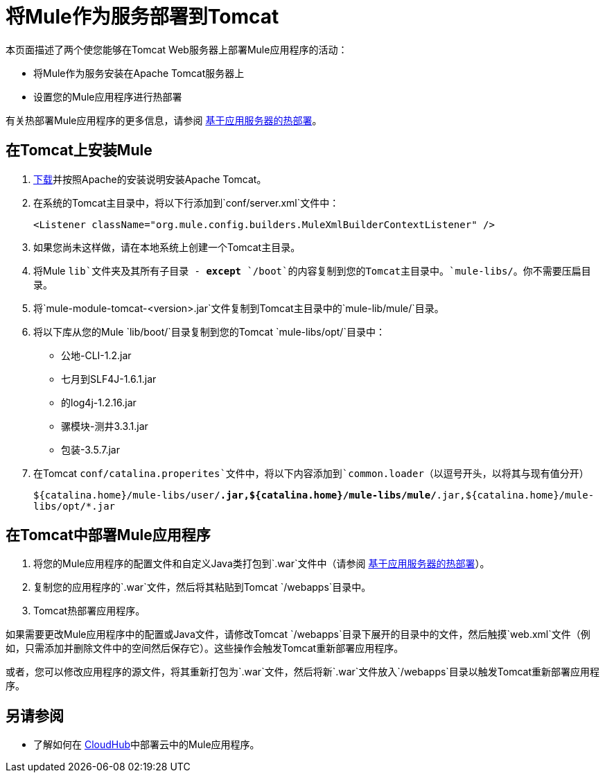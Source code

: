= 将Mule作为服务部署到Tomcat

本页面描述了两个使您能够在Tomcat Web服务器上部署Mule应用程序的活动：

* 将Mule作为服务安装在Apache Tomcat服务器上
* 设置您的Mule应用程序进行热部署

有关热部署Mule应用程序的更多信息，请参阅 link:/mule-user-guide/v/3.7/application-server-based-hot-deployment[基于应用服务器的热部署]。

== 在Tomcat上安装Mule

.  http://tomcat.apache.org/[下载]并按照Apache的安装说明安装Apache Tomcat。
. 在系统的Tomcat主目录中，将以下行添加到`conf/server.xml`文件中：
+
`<Listener className="org.mule.config.builders.MuleXmlBuilderContextListener" />`

. 如果您尚未这样做，请在本地系统上创建一个Tomcat主目录。
. 将Mule `lib`文件夹及其所有子目录 -  *except* `/boot`的内容复制到您的Tomcat主目录中。`mule-libs/`。你不需要压扁目录。
. 将`mule-module-tomcat-<version>.jar`文件复制到Tomcat主目录中的`mule-lib/mule/`目录。
. 将以下库从您的Mule `lib/boot/`目录复制到您的Tomcat `mule-libs/opt/`目录中：
+
* 公地-CLI-1.2.jar
* 七月到SLF4J-1.6.1.jar
* 的log4j-1.2.16.jar
* 骡模块-测井3.3.1.jar
* 包装-3.5.7.jar

. 在Tomcat `conf/catalina.properites`文件中，将以下内容添加到`common.loader`（以逗号开头，以将其与现有值分开）
+
`${catalina.home}/mule-libs/user/*.jar,${catalina.home}/mule-libs/mule/*.jar,${catalina.home}/mule-libs/opt/*.jar`

== 在Tomcat中部署Mule应用程序

. 将您的Mule应用程序的配置文件和自定义Java类打包到`.war`文件中（请参阅 link:/mule-user-guide/v/3.7/application-server-based-hot-deployment[基于应用服务器的热部署]）。
. 复制您的应用程序的`.war`文件，然后将其粘贴到Tomcat `/webapps`目录中。
.  Tomcat热部署应用程序。

如果需要更改Mule应用程序中的配置或Java文件，请修改Tomcat `/webapps`目录下展开的目录中的文件，然后触摸`web.xml`文件（例如，只需添加并删除文件中的空间然后保存它）。这些操作会触发Tomcat重新部署应用程序。

或者，您可以修改应用程序的源文件，将其重新打包为`.war`文件，然后将新`.war`文件放入`/webapps`目录以触发Tomcat重新部署应用程序。

== 另请参阅

* 了解如何在 link:/runtime-manager/cloudhub[CloudHub]中部署云中的Mule应用程序。
